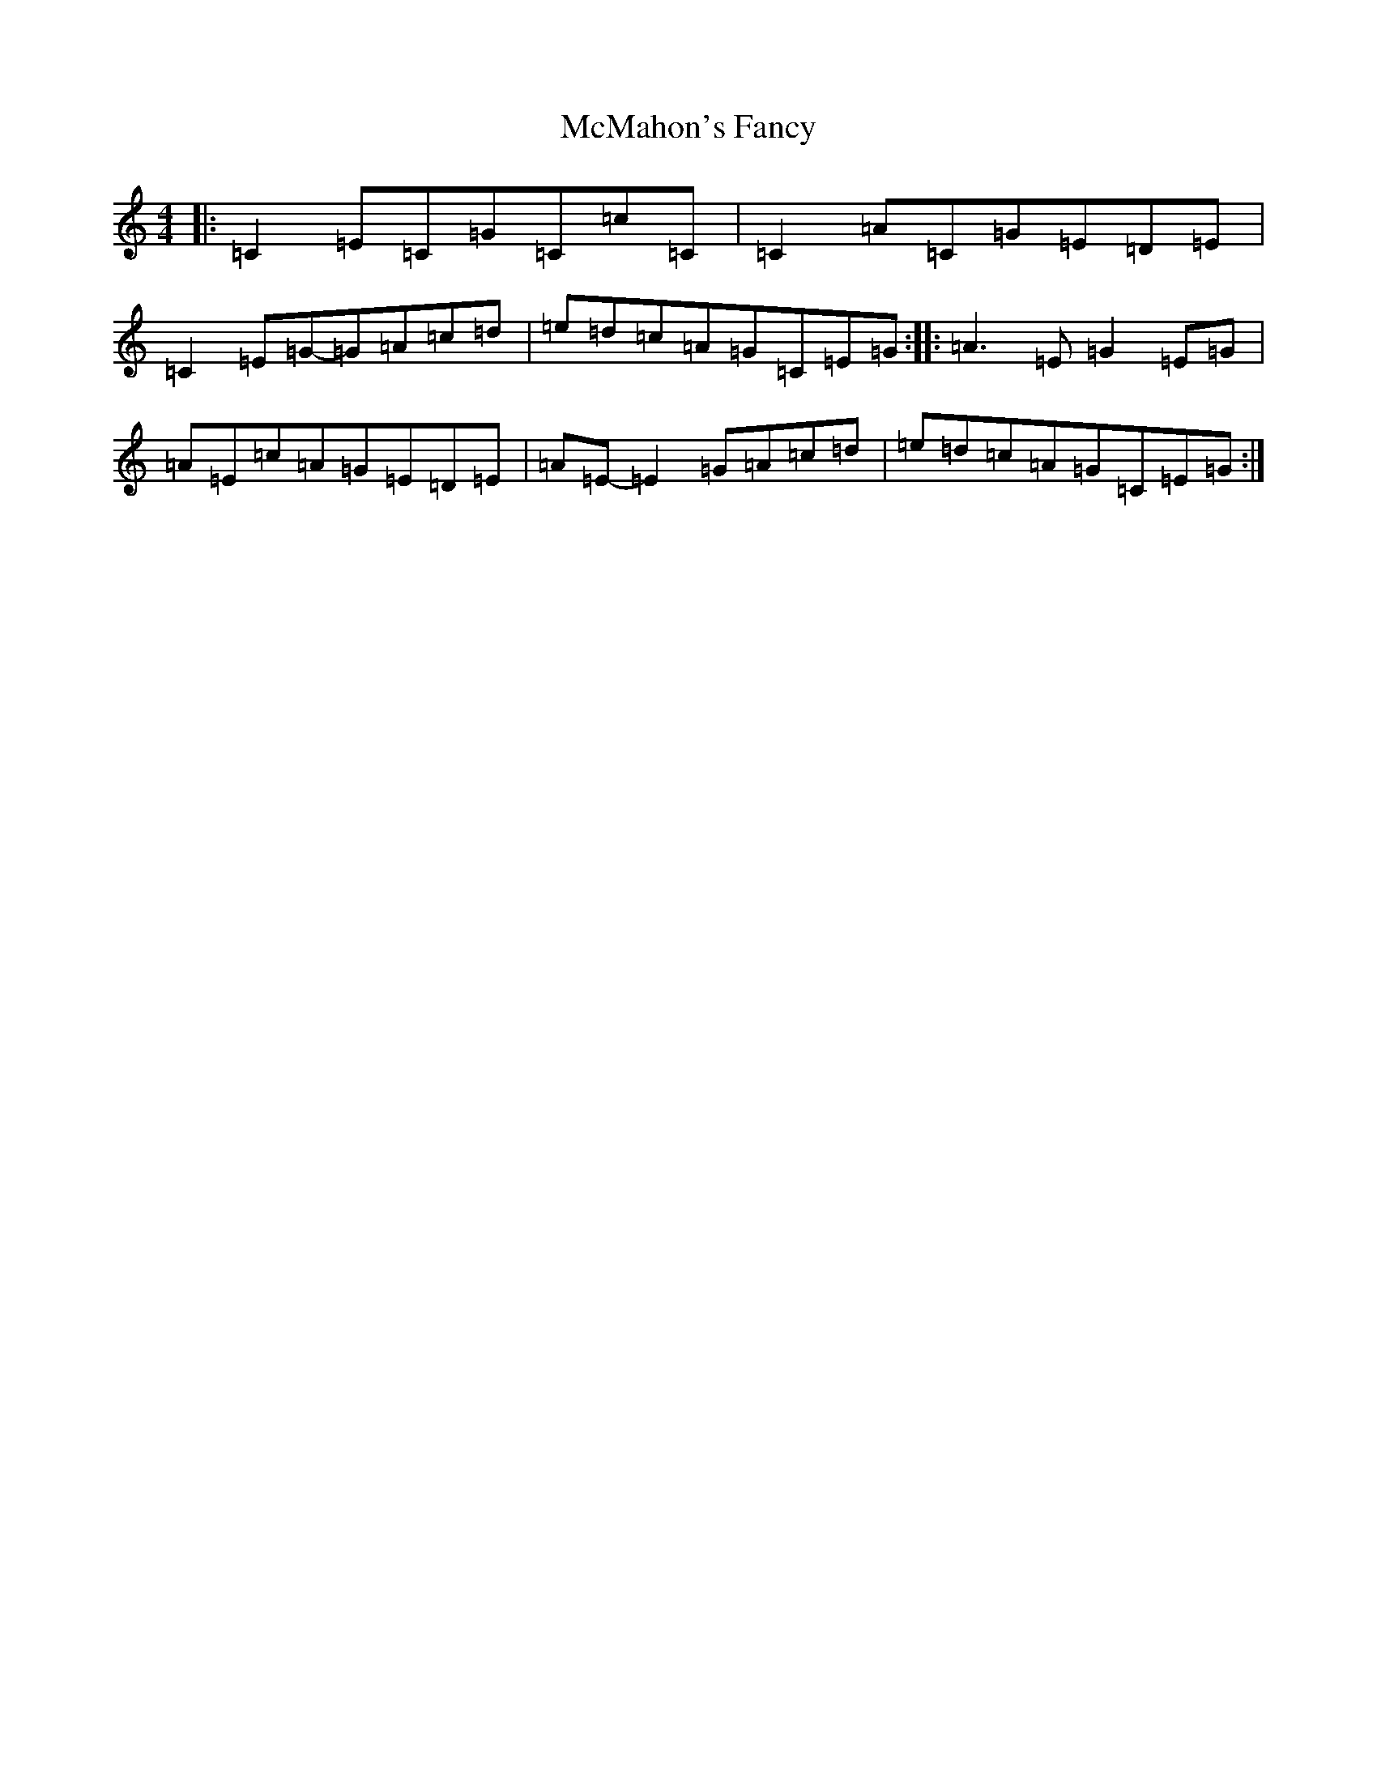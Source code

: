 X: 13827
T: McMahon's Fancy
S: https://thesession.org/tunes/1913#setting15333
Z: G Major
R: reel
M: 4/4
L: 1/8
K: C Major
|:=C2=E=C=G=C=c=C|=C2=A=C=G=E=D=E|=C2=E=G-=G=A=c=d|=e=d=c=A=G=C=E=G:||:=A3=E=G2=E=G|=A=E=c=A=G=E=D=E|=A=E-=E2=G=A=c=d|=e=d=c=A=G=C=E=G:|